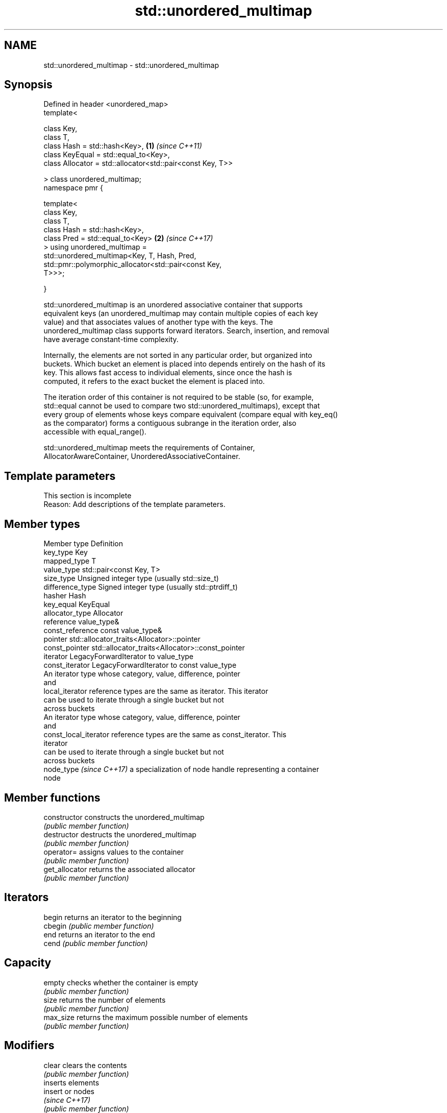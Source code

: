 .TH std::unordered_multimap 3 "2024.06.10" "http://cppreference.com" "C++ Standard Libary"
.SH NAME
std::unordered_multimap \- std::unordered_multimap

.SH Synopsis
   Defined in header <unordered_map>
   template<

       class Key,
       class T,
       class Hash = std::hash<Key>,                                   \fB(1)\fP \fI(since C++11)\fP
       class KeyEqual = std::equal_to<Key>,
       class Allocator = std::allocator<std::pair<const Key, T>>

   > class unordered_multimap;
   namespace pmr {

       template<
           class Key,
           class T,
           class Hash = std::hash<Key>,
           class Pred = std::equal_to<Key>                            \fB(2)\fP \fI(since C++17)\fP
       > using unordered_multimap =
             std::unordered_multimap<Key, T, Hash, Pred,
                 std::pmr::polymorphic_allocator<std::pair<const Key,
   T>>>;

   }

   std::unordered_multimap is an unordered associative container that supports
   equivalent keys (an unordered_multimap may contain multiple copies of each key
   value) and that associates values of another type with the keys. The
   unordered_multimap class supports forward iterators. Search, insertion, and removal
   have average constant-time complexity.

   Internally, the elements are not sorted in any particular order, but organized into
   buckets. Which bucket an element is placed into depends entirely on the hash of its
   key. This allows fast access to individual elements, since once the hash is
   computed, it refers to the exact bucket the element is placed into.

   The iteration order of this container is not required to be stable (so, for example,
   std::equal cannot be used to compare two std::unordered_multimaps), except that
   every group of elements whose keys compare equivalent (compare equal with key_eq()
   as the comparator) forms a contiguous subrange in the iteration order, also
   accessible with equal_range().

   std::unordered_multimap meets the requirements of Container,
   AllocatorAwareContainer, UnorderedAssociativeContainer.

.SH Template parameters

    This section is incomplete
    Reason: Add descriptions of the template parameters.

.SH Member types

   Member type             Definition
   key_type                Key
   mapped_type             T
   value_type              std::pair<const Key, T>
   size_type               Unsigned integer type (usually std::size_t)
   difference_type         Signed integer type (usually std::ptrdiff_t)
   hasher                  Hash
   key_equal               KeyEqual
   allocator_type          Allocator
   reference               value_type&
   const_reference         const value_type&
   pointer                 std::allocator_traits<Allocator>::pointer
   const_pointer           std::allocator_traits<Allocator>::const_pointer
   iterator                LegacyForwardIterator to value_type
   const_iterator          LegacyForwardIterator to const value_type
                           An iterator type whose category, value, difference, pointer
                           and
   local_iterator          reference types are the same as iterator. This iterator
                           can be used to iterate through a single bucket but not
                           across buckets
                           An iterator type whose category, value, difference, pointer
                           and
   const_local_iterator    reference types are the same as const_iterator. This
                           iterator
                           can be used to iterate through a single bucket but not
                           across buckets
   node_type \fI(since C++17)\fP a specialization of node handle representing a container
                           node

.SH Member functions

   constructor       constructs the unordered_multimap
                     \fI(public member function)\fP
   destructor        destructs the unordered_multimap
                     \fI(public member function)\fP
   operator=         assigns values to the container
                     \fI(public member function)\fP
   get_allocator     returns the associated allocator
                     \fI(public member function)\fP
.SH Iterators
   begin             returns an iterator to the beginning
   cbegin            \fI(public member function)\fP
   end               returns an iterator to the end
   cend              \fI(public member function)\fP
.SH Capacity
   empty             checks whether the container is empty
                     \fI(public member function)\fP
   size              returns the number of elements
                     \fI(public member function)\fP
   max_size          returns the maximum possible number of elements
                     \fI(public member function)\fP
.SH Modifiers
   clear             clears the contents
                     \fI(public member function)\fP
                     inserts elements
   insert            or nodes
                     \fI(since C++17)\fP
                     \fI(public member function)\fP
   insert_range      inserts a range of elements
   (C++23)           \fI(public member function)\fP
   emplace           constructs element in-place
                     \fI(public member function)\fP
   emplace_hint      constructs elements in-place using a hint
                     \fI(public member function)\fP
   erase             erases elements
                     \fI(public member function)\fP
   swap              swaps the contents
                     \fI(public member function)\fP
   extract           extracts nodes from the container
   \fI(C++17)\fP           \fI(public member function)\fP
   merge             splices nodes from another container
   \fI(C++17)\fP           \fI(public member function)\fP
.SH Lookup
   count             returns the number of elements matching specific key
                     \fI(public member function)\fP
   find              finds element with specific key
                     \fI(public member function)\fP
   contains          checks if the container contains element with specific key
   (C++20)           \fI(public member function)\fP
   equal_range       returns range of elements matching a specific key
                     \fI(public member function)\fP
.SH Bucket interface
   begin(size_type)  returns an iterator to the beginning of the specified bucket
   cbegin(size_type) \fI(public member function)\fP
   end(size_type)    returns an iterator to the end of the specified bucket
   cend(size_type)   \fI(public member function)\fP
   bucket_count      returns the number of buckets
                     \fI(public member function)\fP
   max_bucket_count  returns the maximum number of buckets
                     \fI(public member function)\fP
   bucket_size       returns the number of elements in specific bucket
                     \fI(public member function)\fP
   bucket            returns the bucket for specific key
                     \fI(public member function)\fP
.SH Hash policy
   load_factor       returns average number of elements per bucket
                     \fI(public member function)\fP
   max_load_factor   manages maximum average number of elements per bucket
                     \fI(public member function)\fP
                     reserves at least the specified number of buckets and regenerates
   rehash            the hash table
                     \fI(public member function)\fP
                     reserves space for at least the specified number of elements and
   reserve           regenerates the hash table
                     \fI(public member function)\fP
.SH Observers
   hash_function     returns function used to hash the keys
                     \fI(public member function)\fP
   key_eq            returns the function used to compare keys for equality
                     \fI(public member function)\fP

.SH Non-member functions

   operator==
   operator!=                         compares the values in the unordered_multimap
   \fI(C++11)\fP                            \fI(function template)\fP
   \fI(C++11)\fP(removed in C++20)
   std::swap(std::unordered_multimap) specializes the std::swap algorithm
   \fI(C++11)\fP                            \fI(function template)\fP
   erase_if(std::unordered_multimap)  erases all elements satisfying specific criteria
   (C++20)                            \fI(function template)\fP

     Deduction guides \fI(since C++17)\fP

.SH Notes

       Feature-test macro       Value    Std                   Feature
   __cpp_lib_containers_ranges 202202L (C++23) Ranges construction and insertion for
                                               containers

.SH Example

    This section is incomplete
    Reason: no example

   Defect reports

   The following behavior-changing defect reports were applied retroactively to
   previously published C++ standards.

      DR    Applied to          Behavior as published              Correct behavior
                       the definitions of reference,
   LWG 2050 C++11      const_reference, pointer                 based on value_type and
                       and const_pointer were based on          std::allocator_traits
                       allocator_type

.SH Categories:
     * Todo with reason
     * Todo no example
